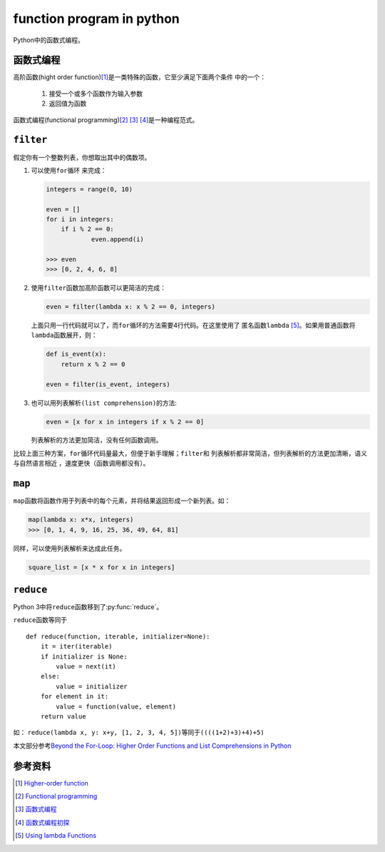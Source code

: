 function program in python
**************************

Python中的函数式编程。

.. author:: default
.. categories:: program
.. tags:: python, program, function program
.. comments::
.. more::




函数式编程
============
高阶函数(hight order function)\ [1]_\ 是一类特殊的函数，它至少满足下面两个条件
中的一个：

    1.  接受一个或多个函数作为输入参数
    2.  返回值为函数

函数式编程(functional programming)\ [2]_ [3]_ [4]_\ 是一种编程范式。


``filter``
===========
假定你有一个整数列表，你想取出其中的偶数项。

1.  可以使用\ ``for循环`` 来完成：

    .. sourcecode:: python

        integers = range(0, 10)

        even = []
        for i in integers:
            if i % 2 == 0:
                    even.append(i)

        >>> even
        >>> [0, 2, 4, 6, 8]

2.  使用\ ``filter``\ 函数加\ ``高阶函数``\ 可以更简洁的完成：

    .. sourcecode:: python

        even = filter(lambda x: x % 2 == 0, integers)

    上面只用一行代码就可以了，而\ ``for循环``\ 的方法需要4行代码。在这里使用了
    匿名函数\ ``lambda`` [5]_\ 。如果用普通函数将\ ``lambda``\ 函数展开，则：

    .. sourcecode:: python

        def is_event(x):
            return x % 2 == 0

        even = filter(is_event, integers)

3.  也可以用\ ``列表解析(list comprehension)``\ 的方法:

    .. sourcecode:: python

        even = [x for x in integers if x % 2 == 0]

    列表解析的方法更加简洁，没有任何函数调用。

比较上面三种方案，\ ``for循环``\ 代码量最大，但便于新手理解；\ ``filter``\ 和
``列表解析``\ 都非常简洁，但\ ``列表解析``\ 的方法更加清晰，语义与自然语言相近
，速度更快（函数调用都没有）。

``map``
========
``map``\ 函数将函数作用于列表中的每个元素，并将结果返回形成一个新列表。如：

.. sourcecode:: python

    map(lambda x: x*x, integers)
    >>> [0, 1, 4, 9, 16, 25, 36, 49, 64, 81]

同样，可以使用\ ``列表解析``\ 来达成此任务。

.. sourcecode:: python

    square_list = [x * x for x in integers]


``reduce``
============
Python 3中将\ ``reduce``\ 函数移到了\ :py:func:`reduce`\ 。

.. py:class:: functools

    .. py:function:: functools.reduce(function, iterable[, initializer])

        return a single value.

        :param callable function: 需要两个输入参数的函数
        :param iterable iterable: 一个可迭代对象
        :param initializer: 指示iterable的起始位置
        :return: a single value

``reduce``\ 函数等同于\ ::

    def reduce(function, iterable, initializer=None):
        it = iter(iterable)
        if initializer is None:
            value = next(it)
        else:
            value = initializer
        for element in it:
            value = function(value, element)
        return value

如： ``reduce(lambda x, y: x+y, [1, 2, 3, 4, 5])``\ 等同于\
``((((1+2)+3)+4)+5)``

本文部分参考\ `Beyond the For-Loop: Higher Order Functions and List
Comprehensions in Python
<http://erokar.svbtle.com/beyond-the-forloop-higher-order-functions-in-python>`_

.. todo::

   添加其它函数式编程特性。

参考资料
=========

..  [1]    `Higher-order function
            <https://en.wikipedia.org/wiki/Higher-order_function>`_

..  [2]    `Functional programming
            <https://en.wikipedia.org/wiki/Functional_programming>`_

..  [3]    `函数式编程 <http://coolshell.cn/articles/10822.html>`_

..  [4]    `函数式编程初探
            <http://www.ruanyifeng.com/blog/2012/04/functional_programming.html>`_

..  [5]     `Using lambda Functions
    <http://www.diveintopython.net/power_of_introspection/lambda_functions.html>`_
